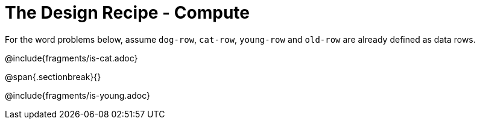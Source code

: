 = The Design Recipe - Compute

For the word problems below, assume `dog-row`, `cat-row`, `young-row` and `old-row` are already defined as data rows.

@include{fragments/is-cat.adoc}

@span{.sectionbreak}{}

@include{fragments/is-young.adoc}
